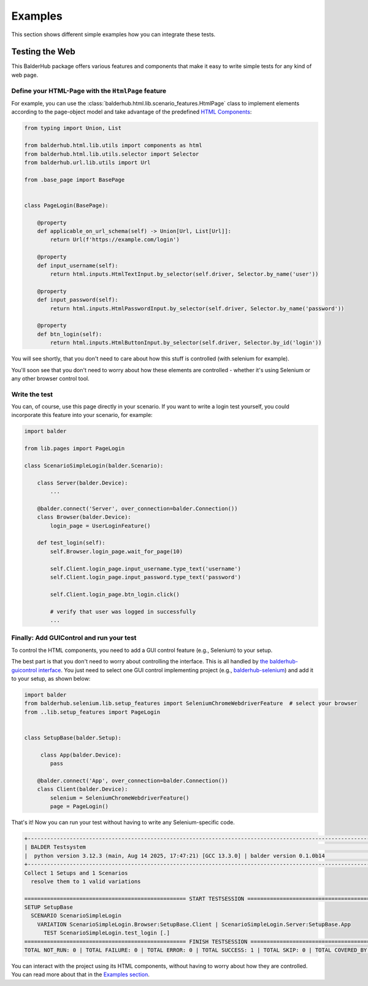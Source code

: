Examples
********

This section shows different simple examples how you can integrate these tests.

Testing the Web
===============

This BalderHub package offers various features and components that make it easy to write simple tests for any kind of
web page.

Define your HTML-Page with the ``HtmlPage`` feature
---------------------------------------------------

For example, you can use the :class:`balderhub.html.lib.scenario_features.HtmlPage` class to implement elements
according to the page-object model and take advantage of the predefined `HTML Components <Components>`_:

.. code-block:: python

    from typing import Union, List

    from balderhub.html.lib.utils import components as html
    from balderhub.html.lib.utils.selector import Selector
    from balderhub.url.lib.utils import Url

    from .base_page import BasePage


    class PageLogin(BasePage):

        @property
        def applicable_on_url_schema(self) -> Union[Url, List[Url]]:
            return Url(f'https://example.com/login')

        @property
        def input_username(self):
            return html.inputs.HtmlTextInput.by_selector(self.driver, Selector.by_name('user'))

        @property
        def input_password(self):
            return html.inputs.HtmlPasswordInput.by_selector(self.driver, Selector.by_name('password'))

        @property
        def btn_login(self):
            return html.inputs.HtmlButtonInput.by_selector(self.driver, Selector.by_id('login'))

You will see shortly, that you don't need to care about how this stuff is controlled (with selenium for example).

You'll soon see that you don't need to worry about how these elements are controlled - whether it's using Selenium or
any other browser control tool.

Write the test
--------------

You can, of course, use this page directly in your scenario. If you want to write a login test yourself, you could
incorporate this feature into your scenario, for example:

.. code-block:: python

    import balder

    from lib.pages import PageLogin

    class ScenarioSimpleLogin(balder.Scenario):

        class Server(balder.Device):
            ...

        @balder.connect('Server', over_connection=balder.Connection())
        class Browser(balder.Device):
            login_page = UserLoginFeature()

        def test_login(self):
            self.Browser.login_page.wait_for_page(10)

            self.Client.login_page.input_username.type_text('username')
            self.Client.login_page.input_password.type_text('password')

            self.Client.login_page.btn_login.click()

            # verify that user was logged in successfully
            ...


Finally: Add GUIControl and run your test
-----------------------------------------

To control the HTML components, you need to add a GUI control feature (e.g., Selenium) to your setup.

The best part is that you don't need to worry about controlling the interface. This is all handled by
`the balderhub-guicontrol interface <https://hub.balder.dev/projects/guicontrol>`_. You just need to select one GUI
control implementing project (e.g., `balderhub-selenium <https://hub.balder.dev/projects/selenium>`_) and add it to
your setup, as shown below:

.. code-block:: python

    import balder
    from balderhub.selenium.lib.setup_features import SeleniumChromeWebdriverFeature  # select your browser
    from ..lib.setup_features import PageLogin


    class SetupBase(balder.Setup):

         class App(balder.Device):
            pass

        @balder.connect('App', over_connection=balder.Connection())
        class Client(balder.Device):
            selenium = SeleniumChromeWebdriverFeature()
            page = PageLogin()

That's it! Now you can run your test without having to write any Selenium-specific code.


.. code-block:: none

    +----------------------------------------------------------------------------------------------------------------------+
    | BALDER Testsystem                                                                                                    |
    |  python version 3.12.3 (main, Aug 14 2025, 17:47:21) [GCC 13.3.0] | balder version 0.1.0b14                          |
    +----------------------------------------------------------------------------------------------------------------------+
    Collect 1 Setups and 1 Scenarios
      resolve them to 1 valid variations

    ================================================== START TESTSESSION ===================================================
    SETUP SetupBase
      SCENARIO ScenarioSimpleLogin
        VARIATION ScenarioSimpleLogin.Browser:SetupBase.Client | ScenarioSimpleLogin.Server:SetupBase.App
          TEST ScenarioSimpleLogin.test_login [.]
    ================================================== FINISH TESTSESSION ==================================================
    TOTAL NOT_RUN: 0 | TOTAL FAILURE: 0 | TOTAL ERROR: 0 | TOTAL SUCCESS: 1 | TOTAL SKIP: 0 | TOTAL COVERED_BY: 0


You can interact with the project using its HTML components, without having to worry about how they are controlled. You
can read more about that in the `Examples section <Examples>`_.
